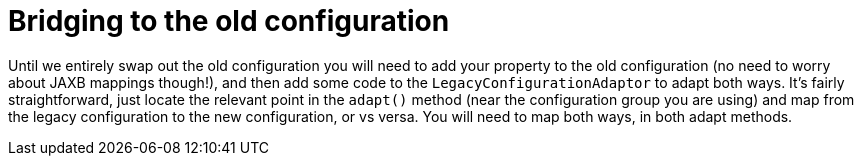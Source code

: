 ifdef::context[:parent-context: {context}]
[id="bridging-to-the-old-configuration_{context}"]
= Bridging to the old configuration
:context: bridging-to-the-old-configuration

Until we entirely swap out the old configuration you will need to add your property to the old configuration (no need to worry about JAXB mappings though!), and then add some code to the `LegacyConfigurationAdaptor` to adapt both ways.
It's fairly straightforward, just locate the relevant point in the `adapt()` method (near the configuration group you are using) and map from the legacy configuration to the new configuration, or vs versa.
You will need to map both ways, in both adapt methods.


ifdef::parent-context[:context: {parent-context}]
ifndef::parent-context[:!context:]